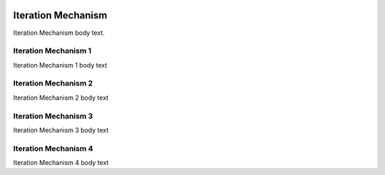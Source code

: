 .. image:: https://www.epa.gov/sites/production/files/styles/medium/public/2013-06/epa_logo_horiz_verysmall.gif

Iteration Mechanism
===================
Iteration Mechanism body text.

Iteration Mechanism 1
^^^^^^^^^^^^^^^^^^^^^
Iteration Mechanism 1 body text

Iteration Mechanism 2
^^^^^^^^^^^^^^^^^^^^^
Iteration Mechanism 2 body text

Iteration Mechanism 3
^^^^^^^^^^^^^^^^^^^^^
Iteration Mechanism 3 body text

Iteration Mechanism 4
^^^^^^^^^^^^^^^^^^^^^
Iteration Mechanism 4 body text
